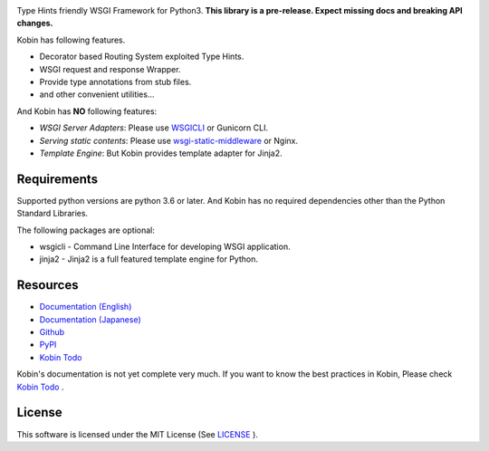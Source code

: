 .. raw:: html

    <h1>Kobin</h1>

.. image:: https://travis-ci.org/kobinpy/kobin.svg?branch=master
   :target: https://travis-ci.org/kobinpy/kobin

.. image:: https://badge.fury.io/py/kobin.svg
   :target: https://badge.fury.io/py/kobin

.. image:: https://coveralls.io/repos/github/kobinpy/kobin/badge.svg?branch=master
   :target: https://coveralls.io/github/kobinpy/kobin?branch=master

.. image:: https://codeclimate.com/github/c-bata/kobin/badges/gpa.svg
   :target: https://codeclimate.com/github/kobinpy/kobin
   :alt: Code Climate

.. image:: https://readthedocs.org/projects/kobin/badge/?version=latest
   :target: http://kobin.readthedocs.org/en/latest/?badge=latest
   :alt: Documentation Status


Type Hints friendly WSGI Framework for Python3.
**This library is a pre-release. Expect missing docs and breaking API changes.**

Kobin has following features.

- Decorator based Routing System exploited Type Hints.
- WSGI request and response Wrapper.
- Provide type annotations from stub files.
- and other convenient utilities...

And Kobin has **NO** following features:

- *WSGI Server Adapters*: Please use `WSGICLI <https://github.com/kobinpy/wsgicli>`_ or Gunicorn CLI.
- *Serving static contents*: Please use `wsgi-static-middleware <https://github.com/kobinpy/wsgi-static-middleware>`_ or Nginx.
- *Template Engine*: But Kobin provides template adapter for Jinja2.

Requirements
============

Supported python versions are python 3.6 or later.
And Kobin has no required dependencies other than the Python Standard Libraries.

The following packages are optional:

* wsgicli - Command Line Interface for developing WSGI application.
* jinja2 - Jinja2 is a full featured template engine for Python.

Resources
=========

* `Documentation (English) <https://kobin.readthedocs.org/en/latest/>`_
* `Documentation (Japanese) <https://kobin.readthedocs.org/ja/latest/>`_
* `Github <https://github.com/kobinpy/kobin>`_
* `PyPI <https://pypi.python.org/pypi/kobin>`_
* `Kobin Todo <https://github.com/kobinpy/kobin-todo>`_


Kobin's documentation is not yet complete very much.
If you want to know the best practices in Kobin,
Please check  `Kobin Todo <https://github.com/kobinpy/kobin-todo>`_ .

.. image:: docs/source/_static/kobin-example.gif
   :alt: Kobin Todo Demo Animation
   :align: center

License
=======

This software is licensed under the MIT License (See `LICENSE <./LICENSE>`_ ).
